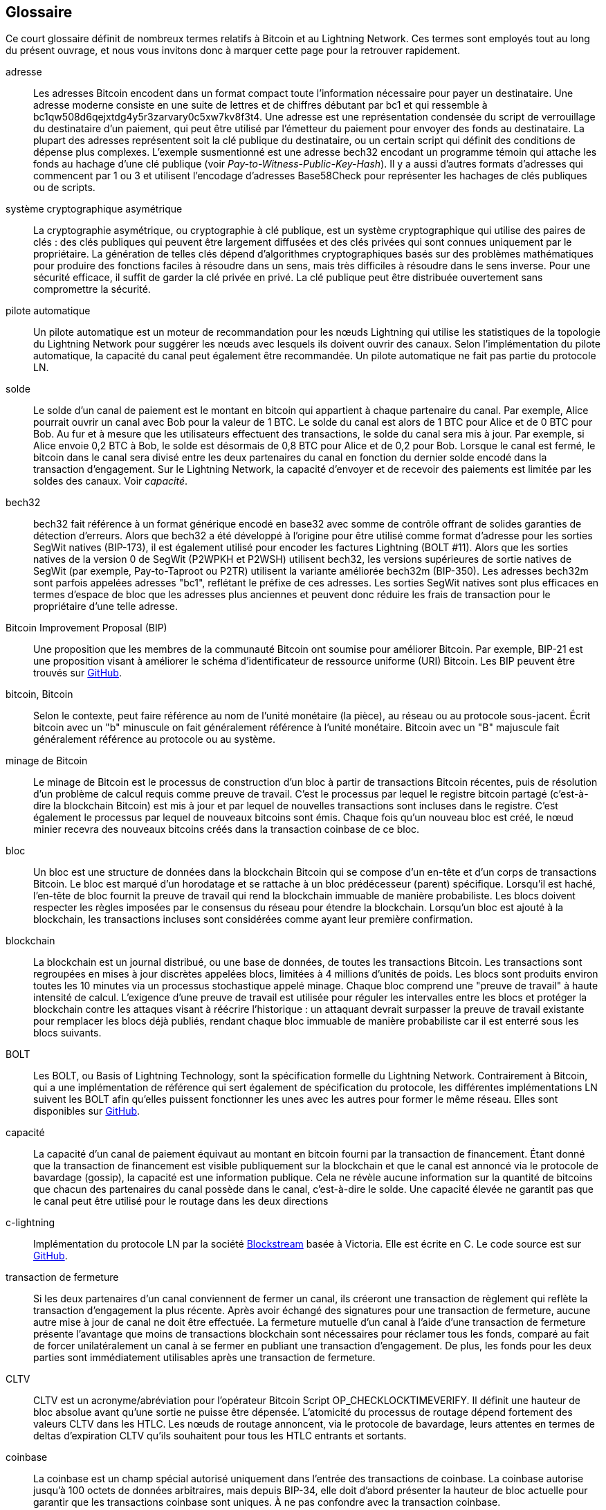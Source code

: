 [glossary]
[[glossary]]
== Glossaire

Ce court glossaire définit de nombreux termes relatifs à Bitcoin et au Lightning Network. Ces termes sont employés tout au long du présent ouvrage, et nous vous invitons donc à marquer cette page pour la retrouver rapidement.

adresse::
    Les adresses Bitcoin encodent dans un format compact toute l'information nécessaire pour payer un destinataire. Une adresse moderne consiste en une suite de lettres et de chiffres débutant par bc1 et qui ressemble à +bc1qw508d6qejxtdg4y5r3zarvary0c5xw7kv8f3t4+. Une adresse est une représentation condensée du script de verrouillage du destinataire d'un paiement, qui peut être utilisé par l'émetteur du paiement pour envoyer des fonds au destinataire. La plupart des adresses représentent soit la clé publique du destinataire, ou un certain script qui définit des conditions de dépense plus complexes. L'exemple susmentionné est une adresse bech32 encodant un programme témoin qui attache les fonds au hachage d'une clé publique (voir _Pay-to-Witness-Public-Key-Hash_). Il y a aussi d'autres formats d'adresses qui commencent par 1 ou 3 et utilisent l'encodage d'adresses Base58Check pour représenter les hachages de clés publiques ou de scripts.


système cryptographique asymétrique::
    La cryptographie asymétrique, ou cryptographie à clé publique, est un système cryptographique qui utilise des paires de clés : des clés publiques qui peuvent être largement diffusées et des clés privées qui sont connues uniquement par le propriétaire.
    La génération de telles clés dépend d'algorithmes cryptographiques basés sur des problèmes mathématiques pour produire des fonctions faciles à résoudre dans un sens, mais très difficiles à résoudre dans le sens inverse.
    Pour une sécurité efficace, il suffit de garder la clé privée en privé. La clé publique peut être distribuée ouvertement sans compromettre la sécurité.

pilote automatique::
    Un pilote automatique est un moteur de recommandation pour les nœuds Lightning qui utilise les statistiques de la topologie du Lightning Network pour suggérer les nœuds avec lesquels ils doivent ouvrir des canaux.
    Selon l'implémentation du pilote automatique, la capacité du canal peut également être recommandée.
    Un pilote automatique ne fait pas partie du protocole LN.

solde::
    Le solde d'un canal de paiement est le montant en bitcoin qui appartient à chaque partenaire du canal.
    Par exemple, Alice pourrait ouvrir un canal avec Bob pour la valeur de 1 BTC.
    Le solde du canal est alors de 1 BTC pour Alice et de 0 BTC pour Bob.
    Au fur et à mesure que les utilisateurs effectuent des transactions, le solde du canal sera mis à jour.
    Par exemple, si Alice envoie 0,2 BTC à Bob, le solde est désormais de 0,8 BTC pour Alice et de 0,2 pour Bob.
    Lorsque le canal est fermé, le bitcoin dans le canal sera divisé entre les deux partenaires du canal en fonction du dernier solde encodé dans la transaction d'engagement.
    Sur le Lightning Network, la capacité d'envoyer et de recevoir des paiements est limitée par les soldes des canaux.
    Voir _capacité_.

bech32::
    bech32 fait référence à un format générique encodé en base32 avec somme de contrôle offrant de solides garanties de détection d'erreurs. Alors que bech32 a été développé à l'origine pour être utilisé comme format d'adresse pour les sorties SegWit natives (BIP-173), il est également utilisé pour encoder les factures Lightning (BOLT #11). Alors que les sorties natives de la version 0 de SegWit (P2WPKH et P2WSH) utilisent bech32, les versions supérieures de sortie natives de SegWit (par exemple, Pay-to-Taproot ou P2TR) utilisent la variante améliorée bech32m (BIP-350). Les adresses bech32m sont parfois appelées adresses "bc1", reflétant le préfixe de ces adresses. Les sorties SegWit natives sont plus efficaces en termes d'espace de bloc que les adresses plus anciennes et peuvent donc réduire les frais de transaction pour le propriétaire d'une telle adresse.

Bitcoin Improvement Proposal (BIP)::
    Une proposition que les membres de la communauté Bitcoin ont soumise pour améliorer Bitcoin. Par exemple, BIP-21 est une proposition visant à améliorer le schéma d'identificateur de ressource uniforme (URI) Bitcoin. Les BIP peuvent être trouvés sur https://github.com/bitcoin/bips[GitHub].

bitcoin, Bitcoin::
    Selon le contexte, peut faire référence au nom de l'unité monétaire (la pièce), au réseau ou au protocole sous-jacent. Écrit bitcoin avec un "b" minuscule on fait généralement référence à l'unité monétaire. Bitcoin avec un "B" majuscule fait généralement référence au protocole ou au système.

minage de Bitcoin ::
    Le minage de Bitcoin est le processus de construction d'un bloc à partir de transactions Bitcoin récentes, puis de résolution d'un problème de calcul requis comme preuve de travail.
    C'est le processus par lequel le registre bitcoin partagé (c'est-à-dire la blockchain Bitcoin) est mis à jour et par lequel de nouvelles transactions sont incluses dans le registre.
    C'est également le processus par lequel de nouveaux bitcoins sont émis.
    Chaque fois qu'un nouveau bloc est créé, le nœud minier recevra des nouveaux bitcoins créés dans la transaction coinbase de ce bloc.

bloc::
    Un bloc est une structure de données dans la blockchain Bitcoin qui se compose d'un en-tête et d'un corps de transactions Bitcoin.
    Le bloc est marqué d'un horodatage et se rattache à un bloc prédécesseur (parent) spécifique.
    Lorsqu'il est haché, l'en-tête de bloc fournit la preuve de travail qui rend la blockchain immuable de manière probabiliste.
    Les blocs doivent respecter les règles imposées par le consensus du réseau pour étendre la blockchain.
    Lorsqu'un bloc est ajouté à la blockchain, les transactions incluses sont considérées comme ayant leur première confirmation.

blockchain::
    La blockchain est un journal distribué, ou une base de données, de toutes les transactions Bitcoin.
    Les transactions sont regroupées en mises à jour discrètes appelées blocs, limitées à 4 millions d'unités de poids.
    Les blocs sont produits environ toutes les 10 minutes via un processus stochastique appelé minage.
    Chaque bloc comprend une "preuve de travail" à haute intensité de calcul.
    L'exigence d'une preuve de travail est utilisée pour réguler les intervalles entre les blocs et protéger la blockchain contre les attaques visant à réécrire l'historique :
    un attaquant devrait surpasser la preuve de travail existante pour remplacer les blocs déjà publiés, rendant chaque bloc immuable de manière probabiliste car il est enterré sous les blocs suivants.

BOLT::
    Les BOLT, ou Basis of Lightning Technology, sont la spécification formelle du Lightning Network. Contrairement à Bitcoin, qui a une implémentation de référence qui sert également de spécification du protocole, les différentes implémentations LN suivent les BOLT afin qu'elles puissent fonctionner les unes avec les autres pour former le même réseau. Elles sont disponibles sur https://github.com/lightningnetwork/lightning-rfc[GitHub].

capacité::
    La capacité d'un canal de paiement équivaut au montant en bitcoin fourni par la transaction de financement.
    Étant donné que la transaction de financement est visible publiquement sur la blockchain et que le canal est annoncé via le protocole de bavardage (gossip), la capacité est une information publique.
    Cela ne révèle aucune information sur la quantité de bitcoins que chacun des partenaires du canal possède dans le canal, c'est-à-dire le solde.
    Une capacité élevée ne garantit pas que le canal peut être utilisé pour le routage dans les deux pass:[<span class="keep-together">directions</span>]

c-lightning::
    Implémentation du protocole LN par la société https://blockstream.com[Blockstream] basée à Victoria. Elle est écrite en C. Le code source est sur https://github.com/ElementsProject/lightning[GitHub].

transaction de fermeture::
    Si les deux partenaires d'un canal conviennent de fermer un canal, ils créeront une transaction de règlement qui reflète la transaction d'engagement la plus récente.
    Après avoir échangé des signatures pour une transaction de fermeture, aucune autre mise à jour de canal ne doit être effectuée.
    La fermeture mutuelle d'un canal à l'aide d'une transaction de fermeture présente l'avantage que moins de transactions blockchain sont nécessaires pour réclamer tous les fonds, comparé au fait de forcer unilatéralement un canal à se fermer en publiant une transaction d'engagement. De plus, les fonds pour les deux parties sont immédiatement utilisables après une transaction de fermeture.

CLTV::
    CLTV est un acronyme/abréviation pour l'opérateur Bitcoin Script OP_CHECKLOCKTIMEVERIFY. Il définit une hauteur de bloc absolue avant qu'une sortie ne puisse être dépensée. L'atomicité du processus de routage dépend fortement des valeurs CLTV dans les HTLC. Les nœuds de routage annoncent, via le protocole de bavardage, leurs attentes en termes de deltas d'expiration CLTV qu'ils souhaitent pour tous les HTLC entrants et sortants.

coinbase::
    La coinbase est un champ spécial autorisé uniquement dans l'entrée des transactions de coinbase.
    La coinbase autorise jusqu'à 100 octets de données arbitraires, mais depuis BIP-34, elle doit d'abord présenter la hauteur de bloc actuelle pour garantir que les transactions coinbase sont uniques.
    À ne pas confondre avec la transaction coinbase.

transaction coinbase::
    La première transaction d'un bloc qui est toujours créé par un mineur et qui comprend une seule coinbase.
    La transaction coinbase peut réclamer la récompense de bloc et l'attribuer à une ou plusieurs sorties.
    La récompense de bloc se compose de la subvention du bloc (bitcoin nouvellement créé) et de la somme de tous les frais de transaction des transactions incluses dans le bloc.
    Les sorties coinbase ne peuvent être dépensées qu'après une maturation de 100 blocs.
    Si le bloc inclut des transactions SegWit, la transaction coinbase doit inclure un engagement envers les identifiants de transaction témoins dans une sortie supplémentaire.

cold storage::
    Désigne le fait de conserver une quantité de bitcoins hors ligne. Le cold storage est réalisé lorsque les clés privées Bitcoin sont créées et stockées dans un environnement hors ligne sécurisé. Le cold storage est important pour protéger les avoirs en bitcoins. Les ordinateurs en ligne sont vulnérables aux pirates et ne doivent pas être utilisés pour stocker une quantité importante de bitcoins.

transaction d'engagement::
     Une transaction d'engagement est une transaction Bitcoin, signée par les deux partenaires d'un canal, qui encode le dernier solde d'un canal.
     Chaque fois qu'un nouveau paiement est effectué ou transféré via le canal, le solde du canal sera mis à jour et une nouvelle transaction d'engagement sera signée par les deux parties.
     Il est important de noter que dans un canal entre Alice et Bob, Alice et Bob conservent leur propre version de la transaction d'engagement, qui est également signée par l'autre partie.
     À tout moment, le pass:[<span class="keep-together">canal</span>] peut être fermé par Alice ou Bob s'ils soumettent leur transaction d'engagement sur la blockchain Bitcoin.
     La soumission d'une transaction d'engagement plus ancienne (obsolète) est considérée comme une _tricherie_ sur le Lightning Network (c'est-à-dire une violation du protocole) et peut être pénalisée par l'autre partie, en réclamant tous les fonds du canal pour elle-même, via une transaction de pénalité.

confirmations::
    Lorsqu'une transaction est incluse dans un bloc, elle a une confirmation. Dès qu'un autre bloc est miné sur la blockchain, la transaction a deux confirmations, et ainsi de suite. Six confirmations ou plus sont considérées comme une preuve suffisante qu'une transaction ne peut pas être annulée.

contrat::
    Un contrat est un ensemble de transactions Bitcoin qui, ensemble, aboutissent à un certain comportement souhaité.
    Les exemples sont les RSMC pour créer un canal de paiement bidirectionnel sans confiance, ou les HTLC pour créer un mécanisme qui permet le transfert sans confiance des paiements via des tiers.

Diffie–Hellman Key Exchange (DHKE)::
    Sur le Lightning Network, la méthode Elliptic Curve Diffie–Hellman (ECDH) est utilisée.
    Il s'agit d'un protocole d'accord de clé anonyme qui permet à deux parties, chacune ayant une paire de clés publique-privée à courbe elliptique, d'établir un secret partagé sur un canal de communication non sécurisé.
    Ce secret partagé peut être directement utilisé comme clé, ou pour dériver une autre clé.
    La clé, ou la clé dérivée, peut ensuite être utilisée pour encrypter les communications ultérieures à l'aide d'un encryptage à clé symétrique.
    Un exemple de clé dérivée serait le secret partagé entre la clé de session éphémère d'un expéditeur pour un oignon avec la clé publique du nœud d'un saut de l'oignon, comme décrit et utilisé par le format SPHINX Mix.

signature numérique::
    Une signature numérique est un mécanisme mathématique permettant de vérifier l'authenticité et l'intégrité de messages ou de documents numériques.
    Il peut être vu comme un engagement cryptographique dans lequel le message n'est pas caché.

double dépense::
    La double dépense est le résultat d'avoir réussi à dépenser de l'argent plus d'une fois.
    Bitcoin protège contre les doubles dépenses en vérifiant que chaque transaction ajoutée à la blockchain respecte les règles de consensus ; cela signifie vérifier que les entrées pour la transaction n'ont pas été dépensées auparavant.

Elliptic Curve Digital Signature Algorithm (ECDSA)::
    Algorithme de signature numérique à courbe elliptique ou ECDSA (tel qu'abrégé en anglais) est un algorithme cryptographique utilisé par Bitcoin pour garantir que les fonds ne peuvent être dépensés que par le détenteur de la clé privée correcte.

Eclair::
    Implémentation du protocole LN par la société parisienne https://acinq.co[ACINQ]. Il est écrit en Scala. Le code source est sur https://github.com/ACINQ/eclair[GitHub].

encodage::
    L'encodage est le processus de conversion d'un message en une forme différente. Par exemple, convertir un nombre décimal en hexadécimal.

serveur Electrum::
    Un serveur Electrum est un nœud Bitcoin avec une interface supplémentaire (API). Il est souvent requis par les porte-monnaie Bitcoin qui n'exécutent pas un nœud complet. Par exemple, ces porte-monnaie vérifient l'état de transactions spécifiques ou diffusent des transactions vers la mempool à l'aide des API du serveur Electrum. Certains porte-monnaie Lightning utilisent également des serveurs Electrum.

clé éphémère::
    Les clés éphémères sont des clés qui ne sont utilisées que pendant une courte période et qui ne sont pas conservées après utilisation. Elles sont souvent dérivées pour une utilisation dans une session d'une autre clé qui est détenue à long terme. Les clés éphémères sont principalement utilisées dans le format SPHINX Mix et le routage en oignon sur le Lightning Network.
    Cela augmente la sécurité des messages transportés ou des paiements.
    Même si une clé éphémère fuit, seules les informations sur une seule session deviennent publiques.

bits de fonctionnalités::
    Une chaîne binaire que les nœuds Lightning utilisent pour communiquer entre eux les fonctionnalités qu'ils prennent en charge.
    Les bits de fonctionnalités sont inclus dans de nombreux messages Lightning ainsi que dans le BOLT #11.
    Ils peuvent être décodés à l'aide du BOLT #9 et indiqueront aux nœuds quelles fonctionnalités le nœud a activées et si elles sont rétrocompatibles.
    Aussi connu sous le nom d'indicateurs de fonctionnalités.

frais::
    Dans le cadre du Lightning Network, les nœuds factureront des frais de routage pour transférer les paiements des autres utilisateurs.
    Les nœuds individuels peuvent définir leurs propres politiques de frais qui seront calculées comme la somme d'un +base_fee+ fixe (frais de base) et d'un +fee_rate+ (taux de frais) qui dépend du montant du paiement.
    Dans le contexte de Bitcoin, l'expéditeur d'une transaction paie des frais de transaction aux mineurs pour inclure la transaction dans un bloc.
    Les frais de transaction Bitcoin n'incluent pas de frais de base et dépendent linéairement du poids de la transaction, mais pas du montant.

transaction de financement::
    L'opération de financement sert à ouvrir un canal de paiement. La valeur (en bitcoin) de la transaction de financement correspond exactement à la capacité du canal de paiement.
    Le résultat de la transaction de financement est un script multisignature 2-de-2 (multisig) où chaque partenaire du canal contrôle une clé. En raison de sa nature multisig, il ne peut être dépensé que d'un commun accord entre les partenaires du canal.
    Il sera éventuellement dépensé par l'une des transactions d'engagement ou par la transaction de fermeture.

fonctionnalités globales (champ +globalfeatures+)::
    Les fonctionnalités globales d'un nœud Lightning sont les fonctionnalités d'intérêt pour tous les autres nœuds.
    Le plus souvent, elles sont liées aux formats de routage pris en charge.
    Elles sont annoncées dans le message `init` du protocole pair ainsi que dans les messages `channel_announcement` et `node_announcement` du protocole de bavardage.

protocole de bavardage (gossip)::
    Les nœuds LN envoient et reçoivent des informations sur la topologie du Lightning Network via des messages de bavardage ("gossip" en anglais) qui sont échangés avec leurs pairs.
    Le protocole de bavardage est principalement défini dans le BOLT #7 et définit le format des messages `node_announcement`, `channel_announcement` et `channel_update`.
    Pour éviter le spam, les messages d'annonce des nœuds ne seront transmis que si le nœud possède déjà un canal, et les messages d'annonce de canaux ne seront transmis que si la transaction de financement du canal a été confirmée par le réseau Bitcoin.
    Habituellement, les nœuds Lightning se connectent à leurs partenaires de canal, mais il est possible de se connecter à n'importe quel autre nœud Lightning pour traiter les messages de bavardage.

porte-monnaie matériel, porte-monnaie hardware::
    Un porte-monnaie matériel est un type spécial de porte-monnaie Bitcoin qui stocke les clés privées de l'utilisateur dans un périphérique matériel sécurisé.
    Au moment de la rédaction du livre, les porte-monnaie matériels ne sont pas disponibles pour les nœuds LN car les clés utilisées par Lightning doivent être en ligne pour participer au protocole.

hash, hachage::
    Une empreinte numérique de taille fixe d'une entrée binaire de longueur arbitraire. Aussi connue sous le nom de _digest_.

hash-based message authentication code (HMAC)::
HMAC est un algorithme de vérification de l'intégrité et de l'authenticité d'un message basé sur une fonction de hachage et une clé cryptographique.
    Il est utilisé dans le routage en oignon pour assurer l'intégrité d'un paquet à chaque saut, ainsi que dans la variante Noise Protocol utilisée pour l'encryptage des messages.

fonction de hachage::
    Une fonction de hachage cryptographique est un algorithme mathématique qui mappe des données de taille arbitraire à une chaîne de bits de taille fixe (un hachage ou hash) et est conçu pour être une fonction à sens unique, c'est-à-dire une fonction qu'il est impossible d'inverser.
    La seule façon de recréer les données d'entrée à partir de la sortie d'une fonction de hachage cryptographique idéale est de tenter une recherche par force brute des entrées possibles pour voir si elles produisent une correspondance.

hashlock::
    Un hashlock est une condition de dépense d'un Bitcoin Script qui limite la dépense d'une sortie jusqu'à ce qu'une donnée spécifiée soit révélée. Les hashlocks ont la propriété utile qu'une fois que n'importe quel hashlock est révélé par une dépense, tous les autres hashlocks sécurisés à l'aide de la même clé peuvent également être dépensés. Cela permet de créer plusieurs sorties qui sont toutes assujetties par le même hashlock et qui deviennent toutes dépensables en même temps.

hash time-locked contract (HTLC)::
    Un contrat Hash Time-Locked (HTLC) est un Bitcoin Script qui se compose de hashlocks et de timelocks qui requièrent que le destinataire d'un paiement le dépense avant une date limite en présentant la pré-image de hachage ou sinon l'expéditeur peut demander un remboursement après que le timelock a expiré.
    Sur le Lightning Network, les HTLC sont des sorties dans la transaction d'engagement d'un canal de paiement et sont utilisées pour permettre l'acheminement sans confiance des paiements.

facture::
    Le processus de paiement sur le Lightning Network est initié par le destinataire (bénéficiaire) qui émet une facture, également appelée _demande de paiement_.
    Les factures incluent le hachage du paiement, le montant, une description et le temps d'expiration. Les factures Lightning sont définies dans le BOLT #11.
    Les factures peuvent également inclure une adresse Bitcoin de secours à laquelle le paiement peut être effectué au cas où aucun itinéraire ne peut être trouvé, ainsi que des conseils pour acheminer un paiement via un canal privé.

routage just-in-time (JIT)::
   Le routage Just-in-Time (JIT) est une alternative au routage basé sur la source qui été initialement pass:[<span class="keep-together">proposée</span>] par le co-auteur René Pickhardt.
   Avec le routage JIT, les nœuds intermédiaires le long d'un chemin peuvent suspendre un paiement en cours pour rééquilibrer leurs canaux avant de procéder au paiement.
    Cela pourrait leur permettre de transférer avec succès des paiements qui, autrement, auraient échoué en raison d'un manque de capacité en sortie.

message Lightning::
   Un message Lightning est une chaîne de données chiffrée qui peut être envoyée entre deux pairs sur le Lightning Network. Semblables à d'autres protocoles de communication, les messages Lightning se composent d'un en-tête et d'un corps. L'en-tête et le corps ont leur propre HMAC. Les messages Lightning sont le principal élément constitutif de la couche de messagerie.

Lightning Network, Lightning Network Protocol, pass:[<span class="keep-together">Lightning Protocol</span>]::
   Le Lightning Network est un protocole au-dessus de Bitcoin (ou d'autres cryptomonnaies).
   Il crée un réseau de canaux de paiements qui permet le transfert sans confiance de paiements via le réseau à l'aide d'HTLC et du routage en oignon.
   Les autres composants du Lightning Network sont le protocole de bavardage, la couche de transport et les demandes de paiement.

suite de protocoles Lightning Network::
   La suite de protocoles Lightning Network se compose de cinq couches responsables de diverses parties du protocole.
   Depuis le bas (la première couche) vers le haut (la cinquième couche), ces couches sont appelées la couche de communication réseau, la couche de messagerie, la couche pair-à-pair ("peer-to-peer" en anglais), la couche de routage et la couche de paiements.
   Divers BOLT définissent des parties d'une ou plusieurs couches.

nœud Lightning Network, nœud Lightning::
    Un ordinateur participant au Lightning Network, via le protocole pair-à-pair Lightning.
    Les nœuds Lightning ont la capacité d'ouvrir des canaux avec d'autres nœuds, d'envoyer et de recevoir des paiements et d'acheminer les paiements des autres utilisateurs.
    En règle générale, un utilisateur de nœud Lightning exécutera également un nœud Bitcoin.

lnd::
    Implémentation du protocole LN par la société  https://lightning.engineering[Lightning Labs] basée à San Francisco.
    Elle est écrite en Go. Le code source est sur https://github.com/lightningnetwork/lnd[GitHub].

fonctionnalités locales (champ : +localfeatures+)::
    Les fonctionnalités locales d'un nœud LN sont les fonctionnalités configurables qui intéressent directement ses pairs.
    Elles sont annoncées dans le message `init` du protocole pair ainsi que dans les messages `channel_announcement` et `node_announcement` du protocole de bavardage.

locktime::
    Locktime, ou plus techniquement nLockTime, est la partie d'une transaction Bitcoin qui indique le moment le plus tôt ou le bloc le plut tôt auquel cette transaction peut être ajoutée à la blockchain.

couche de messagerie::
    La couche de messagerie (messaging layer) s'appuie sur la couche de connexion réseau de la suite de protocoles Lightning Network.
    Elle est chargée d'assurer une communication et un échange d'informations cryptés et sécurisés via le protocole de couche de connexion réseau choisie.
    La couche de messagerie définit le cadre et le format des messages Lightning tels que définis dans le BOLT #1.
    Les bits de fonctionnalités définis dans BOLT #9 font également partie de cette couche.


millisatoshi::
    La plus petite unité de compte sur le Lightning Network. Un millisatoshi est un cent milliardième d'un seul bitcoin. Un millisatoshi est un millième de satoshi. Les millisatoshis n'existent pas et ne peuvent pas être réglés sur le réseau Bitcoin.

paiements en plusieurs parties (MPP)::
 	Les paiements en plusieurs parties (multipart payments ou MPP en anglais), souvent également appelés paiements multivoies ("multipath payments" en anglais), sont une méthode pour diviser le montant du paiement en plusieurs parties plus petites et les distribuer le long d'un ou plusieurs chemins. Étant donné que le MPP peut envoyer plusieurs ou toutes les parties sur un seul chemin, le terme paiement en plusieurs parties est plus précis que le paiement en plusieurs chemins. En informatique, les paiements en plusieurs parties sont modélisés comme des flux de réseau.

multisignature::
    La multisignature (multisig) fait référence à un script qui nécessite plus d'une signature pour autoriser une dépense.
    Les canaux de paiement sont toujours codés comme des adresses multisig nécessitant une signature de chaque partenaire du canal de paiement.
    Dans le cas standard d'un canal de paiement à deux parties, une adresse multisig 2-de-2 est utilisée.

nœud::
    Voir _nœud Lightning Network_.

capacité du réseau::
    La capacité LN est la quantité totale en bitcoins verrouillés et diffusés à l'intérieur du Lightning Network.
    C'est la somme des capacités de tous les canaux publics.
    Elle reflète dans une certaine mesure l'utilisation du Lightning Network, car nous nous attendons à ce que les gens mettent du bitcoin dans des canaux Lightning pour en dépenser ou transférer des paiements d'autres utilisateurs.
    Par conséquent, plus la quantité de bitcoins dans les canaux Lightning est élevée, plus l'utilisation attendue du Lightning Network est élevée.
    Notez que puisque seule la capacité des canaux publics peut être observée, la véritable capacité du réseau est inconnue. De plus, étant donné que la capacité d'un canal peut permettre un nombre illimité de paiements dans les deux sens, la capacité du réseau n'implique pas de limite de valeur transférée sur le Lightning Network.

couche de connexion réseau::
    La couche la plus basse de la suite de protocoles Lightning Network.
    Sa responsabilité est de prendre en charge les protocoles Internet tels qu'IPv4, IPv6, TOR2 et TOR3, et de les utiliser pour établir un canal de communication cryptographique sécurisé tel que défini dans le BOLT #8, ou de parler DNS pour l'amorçage du réseau tel que défini dans le BOLT #10.

Noise_XK::
    Le modèle du Noise Protocol Framework pour établir un canal de communication authentifié et encrypté entre deux pairs du Lightning Network.
    X signifie qu'aucune clé publique n'a besoin d'être connue de l'initiateur de la connexion.
    K signifie que la clé publique du destinataire doit être connue.

routage en oignon, onion routing::
    Le routage en oignon est une technique de communication anonyme sur un réseau informatique.
    Dans un réseau en oignon, les messages sont encapsulés dans des couches de cryptage, analogues aux couches d'un oignon.
    Les données cryptées sont transmises via une série de nœuds de réseau appelés routeurs oignons, chacun d'entre eux épluche une seule couche, découvrant la prochaine destination des données.
    Lorsque la dernière couche est déchiffrée, le message arrive à sa destination.
    L'expéditeur reste anonyme car chaque intermédiaire ne connaît que l'emplacement des nœuds immédiatement précédents et suivants.

sortie::
    La sortie d'une transaction Bitcoin, également appelée sortie de transaction non dépensée (Unspent Transaction Output ou UTXO).
    Une sortie est une quantité indivisible de bitcoin qui peut être dépensée, ainsi qu'un script qui définit les conditions qui doivent être remplies pour que ces bitcoins puissent être dépensés.
    Chaque transaction bitcoin consomme certaines sorties de transactions précédemment enregistrées et crée de nouvelles sorties qui peuvent être dépensées plus tard par des transactions ultérieures.
    Une sortie bitcoin typique nécessitera une signature pour être dépensée, mais les sorties peuvent nécessiter l'exécution de scripts plus complexes.
    Par exemple, un script multisignature nécessite la signature de deux détenteurs de clés ou plus avant que la sortie puisse être dépensée, ce qui est un élément fondamental du Lightning Network.

Pay-to-Public-Key-Hash (P2PKH)::
    P2PKH est un type de sortie qui verrouille des bitcoins sur le hachage d'une clé publique. Une sortie verrouillée par un script P2PKH peut être déverrouillée (dépensée) en présentant la clé publique correspondant au hachage et une signature numérique créée par la clé privée correspondante.

Pay-to-Script-Hash (P2SH)::
    P2SH est un type de sortie polyvalent qui permet l'utilisation de scripts Bitcoin complexes. Avec P2SH, le script complexe qui détaille les conditions de dépense de la sortie (redeem script) n'est pas présenté dans le script de verrouillage. Au lieu de cela, la valeur est verrouillée sur le hachage d'un script, qui doit être présenté et réalisé pour dépenser la sortie.

Adresse P2SH::
    Les adresses P2SH sont des encodages Base58Check du hachage de 20 octets d'un script. Les adresses P2SH commencent par un "3". Les adresses P2SH cachent toute la complexité, de sorte que l'expéditeur d'un paiement ne voit pas le script.

Pay-to-Witness-Public-Key-Hash (P2WPKH)::
	P2WPKH est l'équivalent SegWit de P2PKH, utilisant un témoin séparé. La signature pour passer une sortie P2WPKH est placée dans l'arbre témoin (witness) au lieu du champ ScriptSig. Voir _SegWit_.

Adresse P2WPKH::
	Le format d'adresse "native SegWit v0". Les adresses P2WPKH sont encodées avec bech32 et commencent par "bc1q".

Pay-to-Witness-Script-Hash (P2WSH)::
    P2WSH est l'équivalent SegWit de P2SH, utilisant un témoin séparé. La signature et le script pour passer une sortie P2WSH sont placés dans l'arbre témoin (witness) au lieu du champ ScriptSig. Voir _SegWit_.

Adresse P2WSH::
	Le format d'adresse de script "natif SegWit v0". Les adresses P2WSH sont encodées avec bech32 et commencent par "bc1q".

Pay-to-Taproot (P2TR)::
	Activé en novembre 2021, Taproot est un nouveau type de sortie qui verrouille le bitcoin sur un arbre de conditions de dépenses ou sur une condition racine unique.

Adresse P2TR::
	Le format d'adresse Taproot, représentant SegWit v1 est une adresse codée avec bech32m et commence par "bc1p".

paiement::
    Un paiement Lightning se produit lorsque des bitcoins sont transférés au sein du Lightning Network. Les paiements ne sont généralement pas visibles sur la blockchain Bitcoin.


canal de paiements::
    Un canal de paiements est une relation financière entre deux nœuds sur le Lightning Network, créée à l'aide d'une transaction bitcoin payant une adresse multisignature.
    Les partenaires de canal peuvent utiliser le canal pour envoyer des bitcoins entre eux sans régler toutes les transactions sur la blockchain Bitcoin.
    Dans un canal de paiement typique, seules deux transactions, la transaction de financement et la transaction d'engagement, sont ajoutées à la blockchain.
    Les paiements envoyés via le canal ne sont pas enregistrés dans la blockchain et sont censés se produire "hors chaîne" ("off-chain" en anglais).

couche de paiements::
    La couche supérieure et la cinquième couche de la suite de protocoles Lightning Network fonctionnent au-dessus de la couche de routage.
    Sa responsabilité est de permettre le processus de paiement via les factures BOLT #11.
    Bien qu'elle utilise fortement le graphe des canaux du protocole de bavardage tel que défini dans BOLT #7, les stratégies réelles pour effectuer un paiement ne font pas partie de la spécification du protocole et sont laissées aux implémentations.
    Comme ce sujet est très important pour assurer la fiabilité du processus de livraison des paiements, nous l'avons inclus dans ce livre.

pair::
    Les participants à un réseau pair-à-pair (peer-to-peer). Dans le Lightning Network, les pairs se connectent les uns aux autres via une communication cryptée et authentifiée via un socket TCP, sur IP ou Tor.

couche pair-à-pair (peer-to-peer)::
    La couche pair-à-pair ("peer-to-peer" en anglais) est la troisième couche de la suite de protocoles Lightning Network et fonctionne au-dessus de la couche de messagerie.
    Elle est chargée de définir la syntaxe et la sémantique des informations échangées entre pairs via les messages Lightning.
    Il s'agit de messages de contrôle tels que définis dans BOLT #9 ; messages d'établissement, d'exploitation et de fermeture de canaux tels que définis dans le BOLT #2 ; ainsi que les bavardages et les messages de routage tels que définis dans le BOLT #7.

canal privé::
    Un canal non annoncé au reste du réseau.
    Techniquement, "privé" est un abus de langage, car ces canaux peuvent toujours être identifiés via des indices de routage et des transactions d'engagement.
    Ils sont mieux décrits comme des canaux "non annoncés".
	Avec un canal non annoncé, les partenaires de canal peuvent s'envoyer et recevoir des paiements entre eux comme d'habitude.
    Cependant, le reste du réseau ne connaîtra pas le canal et ne pourra donc généralement pas l'utiliser pour acheminer les paiements.
    Étant donné que le nombre et la capacité des canaux non annoncés sont inconnus, le nombre total de canaux publics et la capacité ne représentent qu'une partie du Lightning Network total.

préimage::
    Dans le contexte de la cryptographie et plus particulièrement dans le Lightning Network, la préimage fait référence à l'entrée d'une fonction de hachage qui produit un hachage spécifique. Il n'est pas possible de calculer la préimage à partir du hachage (les fonctions de hachage ne vont que dans un sens). En sélectionnant une valeur aléatoire secrète comme préimage et en calculant son hachage, nous pouvons nous engager sur cette préimage et la révéler plus tard. N'importe qui peut confirmer que la préimage révélée produit correctement le hachage.

preuve de travail, Proof of Work (PoW)::
    Des données qui nécessitent des calculs importants pour être trouvées et qui peuvent être facilement vérifiées par n'importe qui pour prouver la quantité de travail nécessaire pour les produire.
    Dans Bitcoin, les mineurs doivent trouver une solution numérique à l'algorithme SHA-256 qui répond à une cible définie à l'échelle du réseau appelée la cible de difficulté.
   Voir _minage de Bitcoin_ pour plus d'informations.

Point Time-Locked Contract (PTLC)::
    Un contrat verrouillé dans le temps (PTLC) est un Bitcoin Script qui permet une dépense conditionnelle soit sur la présentation d'un secret, soit après qu'une certaine hauteur de bloc soit dépassée, similaire à un HTLC. Contrairement aux HTLC, les PTLC ne dépendent pas d'une préimage d'une fonction de hachage mais plutôt de la clé privée d'un point de courbe elliptique. L'hypothèse de sécurité est donc basée sur le logarithme discret. Les PTLC ne sont pas encore implémentés sur le Lightning Network.

timelock relatif::
    Un timelock (verrouillage temporel) relatif est un type de timelock qui permet à une entrée de spécifier le moment le plus tôt après lequel l'entrée peut être ajoutée à un bloc. Le moment est relatif et est basé sur le moment où la sortie référencée par cette entrée a été enregistrée dans un bloc. Les timelocks relatifs sont définis par le champ de transaction +nSequence+ et l'opcode Bitcoin Script +CHECKSEQUENCEVERIFY+ (CSV) qui a été introduit par BIP-68/112/113.

Revocable Sequence Maturity Contract (RSMC)::
    Ce contrat est utilisé pour construire un canal de paiement entre deux utilisateurs Bitcoin ou LN qui n'ont pas besoin de se faire confiance.
    Le nom provient d'une séquence d'états qui sont codés en tant que transactions d'engagement et peuvent être révoqués s'ils sont publiés et exploités à tort par le réseau Bitcoin.

clé de révocation::
    Chaque RSMC contient deux clés de révocation. Chaque partenaire de canal connaît une clé de révocation. En connaissant les deux clés de révocation, la sortie du RSMC peut être dépensée dans le délai prédéfini. Lors de la négociation d'un nouvel état de canal, les anciennes clés de révocation sont partagées, « révoquant » ainsi l'ancien état. Les clés de révocation sont utilisées pour décourager les partenaires de canal de diffuser un ancien état de canal.

RIPEMD-160::
    RIPEMD-160 est une fonction de hachage cryptographique qui produit un hachage de 160 bits (20 octets).

couche de routage::
    La quatrième couche de la suite de protocoles Lightning Network fonctionne au-dessus de la couche pair-à-pair.
    Sa responsabilité est de définir les primitives cryptographiques et le protocole de communication nécessaires pour permettre le transport sécurisé et atomique de bitcoins d'un nœud émetteur vers un nœud destinataire.
    Alors que le BOLT #4 définit le format d’oignon utilisé pour communiquer les informations de transport aux homologues distants avec lesquels aucune connexion directe n'existe, le transport réel des oignons et des primitives cryptographiques sont définis dans le BOLT #2.

topologie::
    La topologie du Lightning Network décrit la forme du Lightning Network sous la forme d'un graphe mathématique. Les sommets du graphe sont les nœuds Lightning (participants/pairs du réseau). Les arêtes du graphe sont les canaux de paiement.
    La topologie du Lightning Network est diffusée publiquement à l'aide du protocole de bavardage, à l'exception des canaux non annoncés.
    Cela signifie que le Lightning Network peut être considérablement plus grand que le nombre annoncé de canaux et de nœuds.
    Connaître la topologie est particulièrement intéressant dans le processus de routage basé sur la source des paiements dans lequel l'expéditeur découvre une route.

satoshi::
    Un satoshi est la plus petite unité (dénomination) de bitcoin pouvant être enregistrée sur la blockchain. Un satoshi correspond à 1/100 millionième (0,00000001) d'un bitcoin et porte le nom du créateur de Bitcoin, Satoshi Nakamoto.

Satoshi Nakamoto::
    Satoshi Nakamoto est le nom utilisé par la personne ou le groupe de personnes qui a conçu Bitcoin et créé son implémentation de référence originale. Dans le cadre de l'implémentation, ils ont également conçu la première base de données blockchain. Dans ce processus, ils ont été les premiers à résoudre le problème de la double dépense pour les monnaies numériques. Leur véritable identité reste inconnue.

signature Schnorr::
    Un nouveau schéma de signatures numériques qui sera activé dans Bitcoin en novembre 2021. Il permet des innovations sur le Lightning Network, telles que des PTLC efficaces (une amélioration des HTLC).

script, Bitcoin Script::
    Bitcoin utilise un système de script pour les transactions appelé Bitcoin Script. Ressemblant au langage de programmation Forth, il est simple, basé sur une pile et traité de gauche à droite. Il est volontairement Turing-incomplet, sans boucle ni récursion.

ScriptPubKey (alias pubkey script)::
    ScriptPubKey ou pubkey script, est un script inclus dans les sorties qui définit les conditions qui doivent être remplies pour que ces sorties soient dépensées. Les données permettant de réaliser les conditions peuvent être fournies dans un script de signature. Voir aussi _ScriptSig_.

ScriptSig (alias script de signature)::
    ScriptSig ou script de signature sont les données générées par un utilisateur qui dépense, qui sont presque toujours utilisées comme variables pour satisfaire un pubkey script.

clé secrète (alias clé privée)::
    Le nombre secret qui déverrouille les bitcoins envoyés à l'adresse correspondante. pass:[<span class="keep-together">Une clé secrète</span> ] ressemble à ceci : +5J76sF8L5j&#x200b;TtzE96r66Sf8cka9y44wdpJjMwCxR3tzLh3i&#x200b;bVPxh+.

Segregated Witness (SegWit)::
    Segregated Witness (SegWit) est une mise à niveau du protocole Bitcoin introduite en 2017 qui ajoute un nouveau témoin pour les signatures et autres preuves d'autorisation de transaction. Ce nouveau champ témoin est exempté du calcul de l'ID de transaction, ce qui résout la plupart des classes de malléabilité des transactions tierces. Segregated Witness a été déployé en tant que soft fork et est un changement qui rend techniquement les règles de protocole de Bitcoin plus restrictives.

Secure Hash Algorithm (SHA)::
    Le Secure Hash Algorithm ou SHA est une famille de fonctions de hachage cryptographiques publiées par le National Institute of Standards and Technology (NIST). Le protocole Bitcoin utilise actuellement SHA-256, qui produit un hachage de 256 bits.

ID de canal court, short channel ID (scid)::
    Lorsqu'un canal est établi, l'index de la transaction de financement sur la blockchain est utilisé comme ID de canal court pour identifier de manière unique le canal.
    L'ID de canal court se compose de huit octets se référant à trois nombres.
    Dans sa forme sérialisée, il représente ces trois nombres sous forme de valeurs décimales séparées par la lettre "x" (par exemple, +600123x01x00+)
    Le premier nombre (4 octets) est la hauteur du bloc.
    Le deuxième nombre (2 octets) est l'index de la transaction de financement avec les blocs.
    Le dernier nombre (2 octets) est la sortie de la transaction.

vérification simplifiée des paiements, simplified payment verification (SPV)::
    SPV ou vérification simplifiée des paiements est une méthode permettant de vérifier que des transactions particulières ont été incluses dans un bloc sans télécharger le bloc entier. La méthode est utilisée par certains porte-monnaie légers Bitcoin et Lightning.

routage basé sur la source, source-based routing::
    Sur le Lightning Network, l'expéditeur d'un paiement décide de l'itinéraire du paiement.
    Bien que cela diminue le taux de réussite du processus de routage, cela augmente la confidentialité des paiements.
    En raison du format SPHINX Mix utilisé par le routage en oignon, tous les nœuds de routage ne connaissent pas l'expéditeur d'un paiement ou le destinataire final.
    Le routage basé sur la source est fondamentalement différent du fonctionnement du routage de l'Internet Protocol.

soft fork::
    Le soft fork, ou changement par soft-forking, est une mise à niveau de protocole qui est compatible en amont et en aval, de sorte qu'il permet aux anciens et aux nouveaux nœuds de continuer à utiliser la même chaîne.

format SPHINX Mix::
    Une technique particulière de routage en oignon utilisée dans le Lightning Network et inventée par https://cypherpunks.ca/~iang/pubs/Sphinx_Oakland09.pdf[George Danezis et Ian Goldberg en 2009].
    Avec le format SPHINX Mix, chaque message du paquet oignon est rempli de données aléatoires afin qu'aucun saut ne puisse estimer la distance parcourue le long de l'itinéraire.
    Bien que la confidentialité de l'expéditeur et du destinataire du paiement soit protégée, chaque nœud est toujours en mesure de renvoyer un message d'erreur le long du chemin vers l'expéditeur du message.

échange sous-marin, submarine swap::
Un échange sous-marin ou "submarine swap" en anglais est un échange atomique sans confiance entre les adresses Bitcoin sur la chaîne et les paiements Lightning Network hors chaîne. Tout comme les paiements LN utilisent des HTLC qui subordonnent la demande finale de fonds à ce que le destinataire révèle un secret (préimage de hachage), les échanges sous-marins utilisent le même mécanisme pour transférer des fonds à travers la barrière sur-chain/hors-chain avec un minimum de confiance. Les échanges sous-marins inversés permettent des échanges dans la direction opposée, d'un paiement LN hors chaîne à une adresse Bitcoin sur la chaîne.

timelock::
    Un timelock est un type de contrainte qui limite la dépense de certains bitcoins jusqu'à un moment futur ou une hauteur de bloc spécifiée. Les timelocks figurent en bonne place dans de nombreux contrats Bitcoin, y compris les canaux de paiement et les HTLC.

transaction::
    Les transactions sont des structures de données utilisées par Bitcoin pour transférer des bitcoins d'une adresse à une autre.
    Plusieurs milliers de transactions sont agrégées dans un bloc, qui est ensuite enregistré (miné) sur la blockchain.
    La première transaction de chaque bloc, appelée transaction coinbase, génère de nouveaux bitcoins.

malléabilité des transactions::
    La malléabilité des transactions est une propriété selon laquelle le hachage d'une transaction peut modifier sans modifier la sémantique de la transaction.
    Par exemple, la modification de la signature peut modifier le hachage d'une transaction.
    Une transaction d'engagement a besoin du hachage d'une transaction de financement, et si le hachage de la transaction de financement change, les transactions qui en dépendent deviendront invalides. Cela empêchera les utilisateurs de réclamer les remboursements s'il y en existe.
    Le soft fork Segregated Witness résout ce problème et constituait donc une mise à niveau importante pour prendre en charge le Lightning Network.

couche de transport::
    Dans les réseaux informatiques, la couche de transport est une division conceptuelle des méthodes utilisées par les ordinateurs (et finalement les applications) pour communiquer entre eux.
    La couche de transport fournit des services de communication entre ordinateurs, tels que le contrôle de flux, la vérification et le multiplexage (pour permettre à plusieurs applications de fonctionner sur un ordinateur en même temps).

sortie de transaction non dépensée, unspent transaction output (UTXO)::
    Voir _sortie_.

porte-monnaie::
Un porte-monnaie est un logiciel qui contient des clés privées Bitcoin. Il est utilisé pour créer et signer des transactions Bitcoin. Dans le cadre du Lightning Network, il détient également des secrets de révocation d'anciens états du canal et des dernières transactions d'engagement pré-signées.

tour de guet, watchtower::
    Les tours de guet sont un service de sécurité sur le Lightning Network qui surveille les canaux de paiement pour détecter d'éventuelles violations de protocole.
    Si l'un des partenaires de canal se déconnecte ou perd sa sauvegarde, une tour de guet conserve des sauvegardes et peut restaurer les informations de son canal.
+
Les tours de guet surveillent également la blockchain Bitcoin et peuvent soumettre une transaction de pénalité si l'un des partenaires tente de "tricher" en diffusant un état obsolète. Les tours de guet peuvent être gérées par les partenaires de canal eux-mêmes ou en tant que service payant proposé par un tiers. Les tours de guet n'ont aucun contrôle sur les fonds des canaux eux-mêmes.

Certaines définitions ont été fournies sous une licence CC-BY à partir de https://en.bitcoin.it/wiki/Main_Page[Bitcoin Wiki], https://en.wikipedia.org[Wikipédia], https://github.com/bitcoinbook/bitcoinbook[_Maîtriser Bitcoin_], ou d'autres publications open source.
